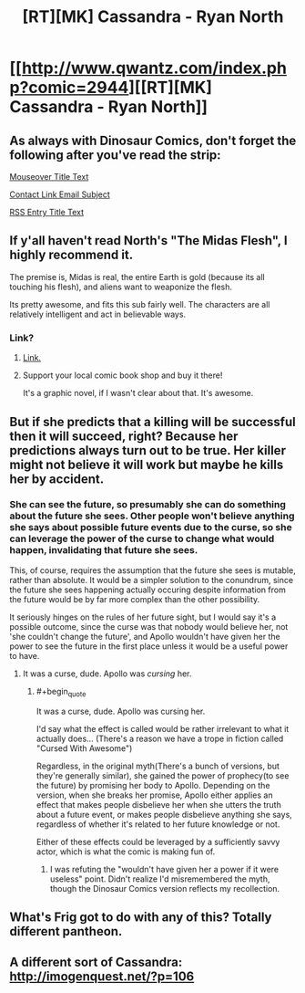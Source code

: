 #+TITLE: [RT][MK] Cassandra - Ryan North

* [[http://www.qwantz.com/index.php?comic=2944][[RT][MK] Cassandra - Ryan North]]
:PROPERTIES:
:Author: blazinghand
:Score: 73
:DateUnix: 1455913377.0
:END:

** As always with Dinosaur Comics, don't forget the following after you've read the strip:

[[#s][Mouseover Title Text]]

[[#s][Contact Link Email Subject]]

[[#s][RSS Entry Title Text]]
:PROPERTIES:
:Author: blazinghand
:Score: 21
:DateUnix: 1455913447.0
:END:


** If y'all haven't read North's "The Midas Flesh", I highly recommend it.

The premise is, Midas is real, the entire Earth is gold (because its all touching his flesh), and aliens want to weaponize the flesh.

Its pretty awesome, and fits this sub fairly well. The characters are all relatively intelligent and act in believable ways.
:PROPERTIES:
:Author: logrusmage
:Score: 11
:DateUnix: 1455930534.0
:END:

*** Link?
:PROPERTIES:
:Author: PeridexisErrant
:Score: 3
:DateUnix: 1455954328.0
:END:

**** [[http://www.midasflesh.com/][Link.]]
:PROPERTIES:
:Author: sephlington
:Score: 5
:DateUnix: 1455973059.0
:END:


**** Support your local comic book shop and buy it there!

It's a graphic novel, if I wasn't clear about that. It's awesome.
:PROPERTIES:
:Author: logrusmage
:Score: 3
:DateUnix: 1455992213.0
:END:


** But if she predicts that a killing will be successful then it will succeed, right? Because her predictions always turn out to be true. Her killer might not believe it will work but maybe he kills her by accident.
:PROPERTIES:
:Author: lehyde
:Score: 4
:DateUnix: 1455979533.0
:END:

*** She can see the future, so presumably she can do something about the future she sees. Other people won't believe anything she says about possible future events due to the curse, so she can leverage the power of the curse to change what would happen, invalidating that future she sees.

This, of course, requires the assumption that the future she sees is mutable, rather than absolute. It would be a simpler solution to the conundrum, since the future she sees happening actually occuring despite information from the future would be by far more complex than the other possibility.

It seriously hinges on the rules of her future sight, but I would say it's a possible outcome, since the curse was that nobody would believe her, not 'she couldn't change the future', and Apollo wouldn't have given her the power to see the future in the first place unless it would be a useful power to have.
:PROPERTIES:
:Author: Pakars
:Score: 8
:DateUnix: 1455983332.0
:END:

**** It was a curse, dude. Apollo was /cursing/ her.
:PROPERTIES:
:Author: LiteralHeadCannon
:Score: 0
:DateUnix: 1455990020.0
:END:

***** #+begin_quote
  It was a curse, dude. Apollo was cursing her.
#+end_quote

I'd say what the effect is called would be rather irrelevant to what it actually does... (There's a reason we have a trope in fiction called "Cursed With Awesome")

Regardless, in the original myth(There's a bunch of versions, but they're generally similar), she gained the power of prophecy(to see the future) by promising her body to Apollo. Depending on the version, when she breaks her promise, Apollo either applies an effect that makes people disbelieve her when she utters the truth about a future event, or makes people disbelieve anything she says, regardless of whether it's related to her future knowledge or not.

Either of these effects could be leveraged by a sufficiently savvy actor, which is what the comic is making fun of.
:PROPERTIES:
:Author: Pakars
:Score: 9
:DateUnix: 1455992423.0
:END:

****** I was refuting the "wouldn't have given her a power if it were useless" point. Didn't realize I'd misremembered the myth, though the Dinosaur Comics version reflects my recollection.
:PROPERTIES:
:Author: LiteralHeadCannon
:Score: 2
:DateUnix: 1456001579.0
:END:


** What's Frig got to do with any of this? Totally different pantheon.
:PROPERTIES:
:Author: awesomeideas
:Score: 2
:DateUnix: 1455999432.0
:END:


** A different sort of Cassandra: [[http://imogenquest.net/?p=106]]
:PROPERTIES:
:Author: CocoTheElephant
:Score: 1
:DateUnix: 1456122167.0
:END:
